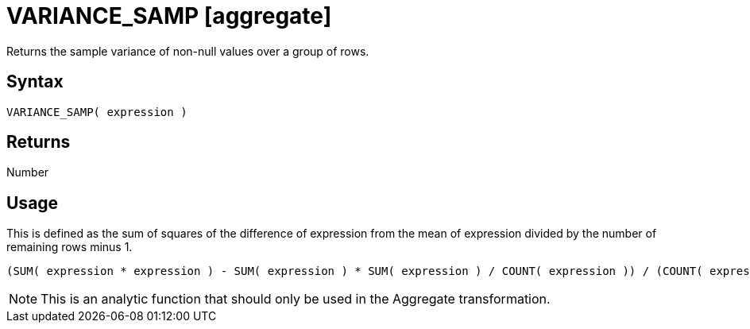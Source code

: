 ////
Licensed to the Apache Software Foundation (ASF) under one
or more contributor license agreements.  See the NOTICE file
distributed with this work for additional information
regarding copyright ownership.  The ASF licenses this file
to you under the Apache License, Version 2.0 (the
"License"); you may not use this file except in compliance
with the License.  You may obtain a copy of the License at
  http://www.apache.org/licenses/LICENSE-2.0
Unless required by applicable law or agreed to in writing,
software distributed under the License is distributed on an
"AS IS" BASIS, WITHOUT WARRANTIES OR CONDITIONS OF ANY
KIND, either express or implied.  See the License for the
specific language governing permissions and limitations
under the License.
////
= VARIANCE_SAMP [aggregate]

Returns the sample variance of non-null values over a group of rows.

== Syntax

----
VARIANCE_SAMP( expression )
----

== Returns

Number 

== Usage

This is defined as the sum of squares of the difference of expression from the mean of expression divided by the number of remaining rows minus 1.
----
(SUM( expression * expression ) - SUM( expression ) * SUM( expression ) / COUNT( expression )) / (COUNT( expression ) -1)
----

NOTE: This is an analytic function that should only be used in the Aggregate transformation.

